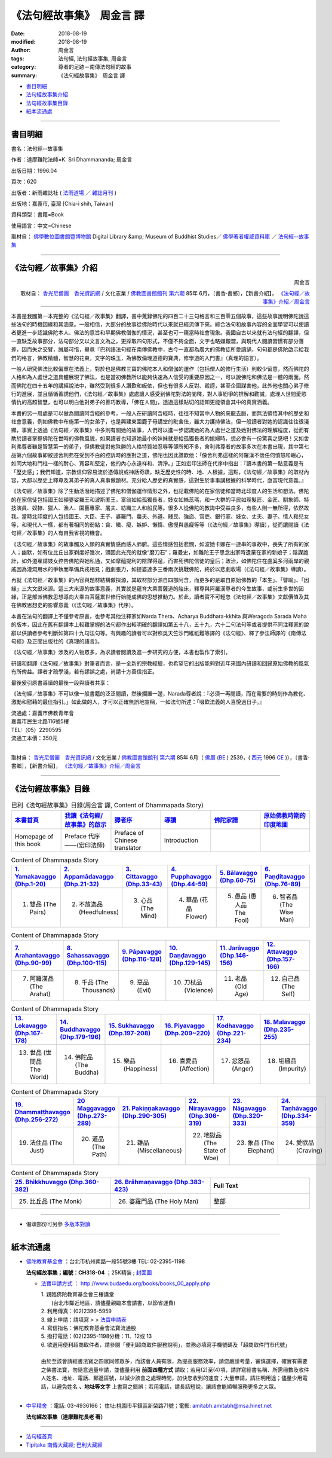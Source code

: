 《法句經故事集》　周金言 譯
==============================

:date: 2018-08-19
:modified: 2018-08-19
:author: 周金言
:tags: 法句經, 法句經故事集, 周金言
:category: 尊者的足跡－南傳法句經的故事
:summary: 《法句經故事集》　周金言 譯

- 書目明細_

- 法句經故事集介紹_

- 法句經故事集目錄_

- 紙本流通處_

------

書目明細
~~~~~~~~~~~~

書名：法句經--故事集

作者：達摩難陀法師=K. Sri Dhammananda; 周金言

出版日期：1996.04

頁次：620

出版者：新雨雜誌社 ( `法雨道場 <http://www.dhammarain.org.tw/>`__ ／ `雜誌月刊 <http://www.dhammarain.org.tw/magazine/all.html>`__ )

出版地：嘉義市, 臺灣 [Chia-i shih, Taiwan]

資料類型：書籍=Book

使用語言：中文=Chinese

取材自： `佛學數位圖書館暨博物館 <http://buddhism.lib.ntu.edu.tw/DLMBS/index.jsp>`__ Digital Library &amp; Museum of Buddhist Studies／ `佛學著者權威資料庫 <http://buddhism.lib.ntu.edu.tw/DLMBS/search/>`__ ／  `法句經--故事集 <http://buddhism.lib.ntu.edu.tw/DLMBS/search/search_detail.jsp?seq=301855>`__

----

.. _法句經故事集介紹:

《法句經／故事集》介紹
~~~~~~~~~~~~~~~~~~~~~~~~~~~

.. container:: align-right

   周金言

   取材自： `香光尼僧團　香光資訊網 <http://www.gaya.org.tw/>`__ / 文化志業 / `佛教圖書館館刊 <http://www.gaya.org.tw/journal/index.html>`__  `第六期 <http://www.gaya.org.tw/journal/m6/6-index.htm>`__ 85年 6月，〔書香‧書鄉〕，【新書介紹】， `《法句經／故事集》介紹／周金言 <http://www.gaya.org.tw/journal/m6/6-book.htm>`__

----

本書是我國第一本完整的《法句經／故事集》翻譯，書中蒐錄佛陀的四百二十三句格言和三百零五個故事，這些故事說明佛陀說這些法句的時機因緣和其涵意。一般相信，大部分的故事從佛陀時代以來就已經流傳下來。綜合法句和故事內容的全面學習可以使讀者更進一步認識佛陀本人、佛法的意旨和早期佛教僧伽的情況，甚至也可一窺當時社會現象。我國自古以來就有法句經的翻譯，但一直缺乏故事部分，法句部分又以文言文為之，更採取四句形式，不僅不夠全面，文字也略嫌艱澀，與現代人閱讀習慣有部分落差，因而失之交臂，誠屬可惜，畢竟『巴利語法句經在南傳佛教中，古今一直都為廣大的佛教徒所愛讀誦，句句都是佛陀啟示給我們的格言，佛教精髓，智慧的花束，文字的珠玉，為佛教倫理道德的寶典，修學道的入門書』（真理的語言）。 

一般人研究佛法比較偏重在法義上，對於也是佛教三寶的佛陀本人和僧伽的運作（包括僧人的修行生活）則較少留意，然而佛陀的人格和為人處世之道具體展現了佛法，也是當初佛教所以能夠快速為人信受的重要原因之一，可以說佛陀和佛法是一體的兩面。然而佛陀在四十五年的講經說法中，雖然受到很多人讚歎和皈依，但也有很多人反對、毀謗，甚至企圖謀害他，此外他也關心弟子修行的進展，並且循循善誘他們，《法句經／故事集》處處讓人感受到佛陀對法的闡釋，對人事紛爭的排解和勸誡，處理人世間愛慾情仇的高超智慧，也可以明白他對弟子的善巧教導，「佛在人間」，透過這樣貼切的認知更能領會其中的真實涵義。 

本書的另一用處是可以做為閱讀阿含經的參考，一般人在研讀阿含經時，往往不知當中人物的來龍去脈，而無法領悟其中的歷史和社會意義，例如佛教中布施第一的女弟子，也是興建東園鹿子母講堂的毗舍佉，雖大力護持佛法，但一般讀者對她的認識往往很淺顯，事實上透過《法句經／故事集》中多則有關她的故事，人們可以進一步認識她的為人處世之道及她對佛法的理解程度，從而有助於讀者掌握佛陀在世時的佛教風貌，如果讀者也知道她最小的妹妹就是給孤獨長者的媳婦時，想必會有一份驚喜之感吧！又如舍利弗尊者雖是智慧第一的弟子，但佛教徒對他殊勝的人格特質如忍辱等卻所知不多，舍利弗尊者的故事多次在本書出現，其中第七品第六個故事即敘述舍利弗在受到不白的控訴時的應對之道，佛陀也因此讚歎他：「像舍利弗這樣的阿羅漢不懷任何憤怒和瞋心，如同大地和門柱一樣的耐心、寬容和堅定，他的內心永遠祥和、清淨。」正如宏印法師在代序中指出：『讀本書的第一點意義是有「歷史感」；我們知道，宗教信仰容易流於憑傳說或神話奇蹟，缺乏歷史性的時、地、人根據，這點，《法句經／故事集》的取材內容，大都以歷史上釋尊及其弟子的真人真事做題材。充分給人歷史的真實感，這對生於事事講根據的科學時代，亟富現代意義。』 

《法句經／故事集》除了生動活潑地描述了佛陀和僧伽運作情形之外，也記載佛陀的在家信徒和當時北印度人的生活和想法。佛陀的在家信徒包括國王如頻婆娑羅王和波斯匿王，富翁如給孤獨長者，妓女如絲蕊瑪，和一大群的平民如理髮匠、金匠、馴象師、特技演員、奴隸、獵人、漁人、園藝專家、屠夫、紡織工人和船民等。很多人從佛陀的教誨中受益良多，有些人則一無所得，依然故我。當時北印度的人包括國王、大臣、王子、婆羅門、農夫、外道、賤民、強盜、官吏、銀行家、妓女、丈夫、妻子、情人和兒女等，和現代人一樣，都有著相同的弱點：貪、瞋、癡、嫉妒、懶惰、傲慢與愚癡等等（《法句經／故事集》導讀），從而讓閱讀《法句經／故事集》的人有自我省視的機會。 

《法句經／故事集》的故事觸及人類的真實情感而感人肺腑。這些情感包括悲憫，如波她卡娜在一連串的事故中，喪失了所有的家人；幽默，如有位比丘出家剃度好幾次，頭因此光亮的就像“磨刀石”；羅曼史，如難陀王子思念出家時遺棄在家的新娘子；陰謀詭計，如外道雇請妓女控告佛陀與她私通，又如摩醯提利的陰謀得逞，而害死佛陀信徒的皇后；政治，如佛陀住在盧奚多河兩岸的親戚因為灌溉用水的爭執而準備兵戎相見；戲劇張力，如提婆達多三番兩次挑戰佛陀，終於以悲劇收場（《法句經／故事集》導讀）。 

再就《法句經／故事集》的內容與題材結構做探源，其取材部分源自四部阿含，而更多的是取自原始佛教的「本生」、「譬喻」、「因緣」三大文獻來源。這三大來源的故事意義，其實就是蘊育大乘菩薩道的胎床，釋尊與阿羅漢尊者的今生故事，或前生多世的因緣，正是部派佛教思想導向大乘由菩薩累世修行始能成佛的思想推動力。於此，讀者實不可輕忽《法句經／故事集》文獻價值及其在佛教思想史的影響意義（《法句經／故事集》代序）。 

本書在法句的翻譯上不僅參考原書，也參考其他注釋家如Narda Thera、Acharya Buddhara-kkhita 與Weragoda Sarada Maha的版本，因此在舊有翻譯本上較難掌握的法句都作出較明確的翻譯如第五十八，五十九，六十二句法句等或者提供不同注釋家的說辭以供讀者參考判斷如第四十九句法句等。有興趣的讀者可以對照吳天竺沙門維祇難等譯的《法句經》、釋了參法師譯的《南傳法句經》及正聞出版社的《真理的語言》。 

《法句經／故事集》涉及的人物眾多，為求讀者閱讀及進一步研究的方便，本書也製作了索引。 

研讀和翻譯《法句經／故事集》對筆者而言，是一全新的宗教經驗，也希望它的出版能夠對近年來國內研讀和回歸原始佛教的風氣有所俾益。譯者才疏學淺，若有謬誤之處，尚請十方善信指正。 

最後爰引原書導讀的最後一段與讀者共享： 

《法句經／故事集》不可以像一般書籍的泛泛閱讀，然後擱置一邊，Narada尊者說：『必須一再閱讀，而在需要的時刻作為教化、激勵和慰藉的最佳指引。」如此做的人，才可以正確無誤地宣稱，一如法句所述：「啜飲法義的人喜悅過日子。』 


| 流通處：嘉義市佛教青年會
| 嘉義市民生北路116號5樓
| TEL:（05）2290595
| 流通工本價：350元 
| 

取材自： `香光尼僧團　香光資訊網 <http://www.gaya.org.tw/>`__ / 文化志業 / `佛教圖書館館刊 <http://www.gaya.org.tw/journal/index.html>`__  `第六期 <http://www.gaya.org.tw/journal/m6/6-index.htm>`__ 85年 6月（ `佛曆 <http://zh.wikipedia.org/wiki/%E4%BD%9B%E6%9B%86>`__  (`BE <http://en.wikipedia.org/wiki/Buddhist_calendar>`__ ) 2539，( `西元 <http://zh.wikipedia.org/wiki/%E5%85%AC%E5%85%83>`__ 1996 `CE <http://en.wikipedia.org/wiki/Common_Era>`__ )），〔書香‧書鄉〕，【新書介紹】， `《法句經／故事集》介紹／周金言 <http://www.gaya.org.tw/journal/m6/6-book.htm>`__

-------

.. _法句經故事集目錄:

《法句經故事集》目錄
~~~~~~~~~~~~~~~~~~~~~~

.. list-table:: 巴利《法句經故事集》目錄(周金言 譯, Content of Dhammapada Story)
   :widths: 16 16 16 16 16 16 
   :header-rows: 1

   * - `本書首頁 <{filename}dhp-story-han-ciu%zh.rst>`__
     - `我讀《法句經/故事集》的啟示 <{filename}dhp-story-han-preface-ciu%zh.rst>`__
     - `譯者序 <{filename}dhp-story-han-translator-preface-ciu%zh.rst>`__
     - `導讀 <{filename}dhp-story-han-introduction-ciu%zh.rst>`__
     - `佛陀家譜 <{filename}dhp-story-han-worldly-clan-of-gotama-Buddha-ciu%zh.rst>`__ 
     - `原始佛教時期的印度地圖 <{filename}dhp-story-han-ancient-india-map-bhuddist-era-ciu%zh.rst>`__ 

   * - Homepage of this book   
     - Preface 代序——(宏印法師)
     - Preface of Chinese translator
     - Introduction
     - 
     - 

.. list-table:: Content of Dhammapada Story
   :widths: 16 16 16 16 16 16 
   :header-rows: 1

   * - `1. Yamakavaggo (Dhp.1-20) <{filename}dhp-story-han-chap01-ciu%zh.rst>`__
     - `2. Appamādavaggo (Dhp.21-32) <{filename}dhp-story-han-chap02-ciu%zh.rst>`__
     - `3. Cittavaggo (Dhp.33-43) <{filename}dhp-story-han-chap03-ciu%zh.rst>`__
     - `4. Pupphavaggo (Dhp.44-59) <{filename}dhp-story-han-chap04-ciu%zh.rst>`__ 
     - `5. Bālavaggo (Dhp.60-75) <{filename}dhp-story-han-chap05-ciu%zh.rst>`__ 
     - `6. Paṇḍitavaggo (Dhp.76-89) <{filename}dhp-story-han-chap06-ciu%zh.rst>`__ 

   * - 1. 雙品 (The Pairs)
     - 2. 不放逸品 (Heedfulness)
     - 3. 心品 (The Mind)
     - 4. 華品 (花品 Flower)
     - 5. 愚品 (愚人品 The Fool)
     - 6. 智者品 (The Wise Man)

.. list-table:: Content of Dhammapada Story
   :widths: 16 16 16 16 16 16 
   :header-rows: 1

   * - `7. Arahantavaggo (Dhp.90-99) <{filename}dhp-story-han-chap07-ciu%zh.rst>`__ 
     - `8. Sahassavaggo (Dhp.100-115) <{filename}dhp-story-han-chap08-ciu%zh.rst>`__ 
     - `9. Pāpavaggo (Dhp.116-128) <{filename}dhp-story-han-chap09-ciu%zh.rst>`__ 
     - `10. Daṇḍavaggo (Dhp.129-145) <{filename}dhp-story-han-chap10-ciu%zh.rst>`__ 
     - `11. Jarāvaggo (Dhp.146-156) <{filename}dhp-story-han-chap11-ciu%zh.rst>`__ 
     - `12. Attavaggo (Dhp.157-166) <{filename}dhp-story-han-chap12-ciu%zh.rst>`__

   * - 7. 阿羅漢品 (The Arahat)
     - 8. 千品 (The Thousands)
     - 9. 惡品 (Evil)
     - 10. 刀杖品 (Violence)
     - 11. 老品 (Old Age)
     - 12. 自己品 (The Self)

.. list-table:: Content of Dhammapada Story
   :widths: 16 16 16 16 16 16 
   :header-rows: 1

   * - `13. Lokavaggo (Dhp.167-178) <{filename}dhp-story-han-chap13-ciu%zh.rst>`__
     - `14. Buddhavaggo (Dhp.179-196) <{filename}dhp-story-han-chap14-ciu%zh.rst>`__
     - `15. Sukhavaggo (Dhp.197-208) <{filename}dhp-story-han-chap15-ciu%zh.rst>`__
     - `16. Piyavaggo (Dhp.209~220) <{filename}dhp-story-han-chap16-ciu%zh.rst>`__
     - `17. Kodhavaggo (Dhp.221-234) <{filename}dhp-story-han-chap17-ciu%zh.rst>`__
     - `18. Malavaggo (Dhp.235-255) <{filename}dhp-story-han-chap18-ciu%zh.rst>`__

   * - 13. 世品 (世間品 The World)
     - 14. 佛陀品 (The Buddha)
     - 15. 樂品 (Happiness)
     - 16. 喜愛品 (Affection)
     - 17. 忿怒品 (Anger)
     - 18. 垢穢品 (Impurity)

.. list-table:: Content of Dhammapada Story
   :widths: 16 16 16 16 16 16 
   :header-rows: 1

   * - `19. Dhammaṭṭhavaggo (Dhp.256-272) <{filename}dhp-story-han-chap19-ciu%zh.rst>`__
     - `20 Maggavaggo (Dhp.273-289) <{filename}dhp-story-han-chap20-ciu%zh.rst>`__
     - `21. Pakiṇṇakavaggo (Dhp.290-305) <{filename}dhp-story-han-chap21-ciu%zh.rst>`__
     - `22. Nirayavaggo (Dhp.306-319) <{filename}dhp-story-han-chap22-ciu%zh.rst>`__
     - `23. Nāgavaggo (Dhp.320-333) <{filename}dhp-story-han-chap23-ciu%zh.rst>`__
     - `24. Taṇhāvaggo (Dhp.334-359) <{filename}dhp-story-han-chap24-ciu%zh.rst>`__

   * - 19. 法住品 (The Just)
     - 20. 道品 (The Path)
     - 21. 雜品 (Miscellaneous)
     - 22. 地獄品 (The State of Woe)
     - 23. 象品 (The Elephant)
     - 24. 愛欲品 (Craving)

.. list-table:: Content of Dhammapada Story
   :widths: 32 32 32
   :header-rows: 1

   * - `25. Bhikkhuvaggo (Dhp.360-382) <{filename}dhp-story-han-chap25-ciu%zh.rst>`__
     - `26. Brāhmaṇavaggo (Dhp.383-423) <{filename}dhp-story-han-chap26-ciu%zh.rst>`__
     - Full Text

   * - 25. 比丘品 (The Monk)
     - 26. 婆羅門品 (The Holy Man)
     - 整部

------

- 偈頌部份可另參 `多版本對讀 <{filename}../dhp-contrast-reading/dhp-contrast-reading%zh.rst>`_

----

紙本流通處
~~~~~~~~~~~~~

- `佛陀教育基金會 <http://www.budaedu.org>`__ ：台北市杭州南路一段55號3樓‧TEL: 02-2395-1198

  **法句經故事集；編號：CH318-04** ；25K精裝 ; `封面圖 <http://www.budaedu.org/book-img/CHCoverL/CH31804.jpg>`__  

  * `法寶申請方式 <http://www.budaedu.org/books/books_00_apply.php>`__ ： http://www.budaedu.org/books/books_00_apply.php

    | 1. 親臨佛陀教育基金會三樓講堂
    | 　　(台北市鄰近地區，請儘量親臨本會請書，以節省運費)
    | 2. 利用傳真：(02)2396-5959
    | 3. 線上申請：請填寫 > > `法寶申請表 <http://www.budaedu.org/books/apply/>`__
    | 4. 寫信指名：佛陀教育基金會法寶流通股
    | 5. 撥打電話：(02)2395-1198分機：11、12或 13
    | 6. 欲選用便利超商取件者，請參閱「便利超商取件服務說明」，並務必填寫手機號碼及「超商取件門市代號」
    | 
    | 由於至該會請經書法寶之四眾同修眾多，而該會人員有限，為提高服務效率，請您嚴謹考量，審慎選擇，確實有需要之佛書法寶，勿隨意過量申請，並儘量利用 **前面四種方式** 請取；若用(2)至(4)項，請詳寫經書名稱、所需冊數及收件人姓名、地址、電話、郵遞區號，以減少該會之處理時間，加快您收到的速度；大量申請，請註明用途；儘量少用電話，以避免姓名 **、地址等文字** 上書寫之錯誤；若用電話，請長話短說，讓該會能順暢服務更多之大眾。
    | 

- `中平精舍 <http://www.中平精舍.tw/>`__ ：電話: 03-4936166； 住址:桃園市平鎮區新榮路71號；電郵: amitabh.amitabh@msa.hinet.net

  **法句經故事集（達摩難陀長老 著）**

----

- `法句經首頁 <{filename}../dhp%zh.rst>`__

- `Tipiṭaka 南傳大藏經; 巴利大藏經 <{filename}/articles/tipitaka/tipitaka%zh.rst>`__


.. 
   2018-08-19 finish & upload from rst; 
   08-16 add: remark:
   ================================
   佛陀教育基金會: http://www.budaedu.org/story/dp000.php
   更新日期：2008年06月02日 https://web.archive.org/web/20080705051837/http://www.budaedu.org/story/dp000.php
   2008-07-05, 05:18:37; 2018-02-01, 13:08:46

   https://web.archive.org/web/20080915000000*/http://www.budaedu.org/story/dp000.php
   https://web.archive.org/web/20180101000000*/http://www.budaedu.org/story/dp000.php
   -----------------------------------------------
   果儒法師  https://s3-ap-northeast-1.amazonaws.com/static.iyp.tw/29752/files/eaa2e39e-121a-4422-b0c4-cd8b964e0c1d.pdf  2015年10月15日

   （google search:法句經故事集 pdf  8/5/2011--8/5/2018 ）
   https://www.google.com.tw/search?biw=1024&bih=437&tbs=cdr%3A1%2Ccd_min%3A8%2F5%2F2011%2Ccd_max%3A8%2F5%2F2018&ei=8eN0W7OSAsanoATu1r7wDQ&q=%E6%B3%95%E5%8F%A5%E7%B6%93%E6%95%85%E4%BA%8B%E9%9B%86+pdf&oq=%E6%B3%95%E5%8F%A5%E7%B6%93%E6%95%85%E4%BA%8B%E9%9B%86+&gs_l=psy-ab.1.0.0i30k1.27169.28215.0.29375.2.2.0.0.0.0.157.305.0j2.2.0....0...1c.1.64.psy-ab..0.2.304...0.0.2WRCQqSGwlc
   ================================

   2018-08-02 create rst